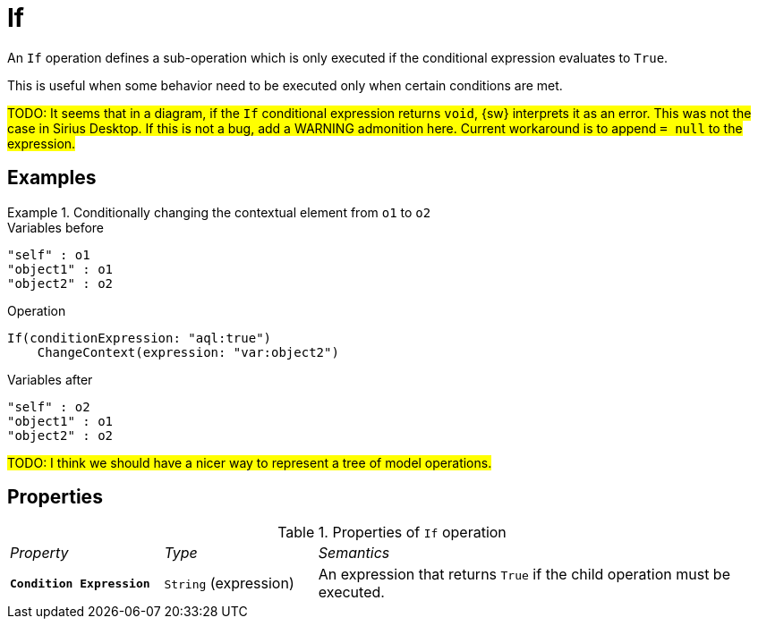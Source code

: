 = If

An `If` operation defines a sub-operation which is only executed if the conditional expression evaluates to `True`.

This is useful when some behavior need to be executed only when certain conditions are met.

#TODO: It seems that in a diagram, if the `If` conditional expression returns `void`, {sw} interprets it as an error. This was not the case in Sirius Desktop. If this is not a bug, add a WARNING admonition here. Current workaround is to append `= null` to the expression.#

== Examples

.Conditionally changing the contextual element from `o1` to `o2`
====

.Variables before
------
"self" : o1
"object1" : o1
"object2" : o2
------

.Operation
------
If(conditionExpression: "aql:true")
    ChangeContext(expression: "var:object2")
------

.Variables after
------
"self" : o2
"object1" : o1
"object2" : o2
------
====

#TODO: I think we should have a nicer way to represent a tree of model operations.#

== Properties

.Properties of `If` operation
[cols="1,1,3"]
|===
|_Property_
|_Type_
|_Semantics_

|*`Condition Expression`*
|`String` (expression)
|An expression that returns `True` if the child operation must be executed.
|===